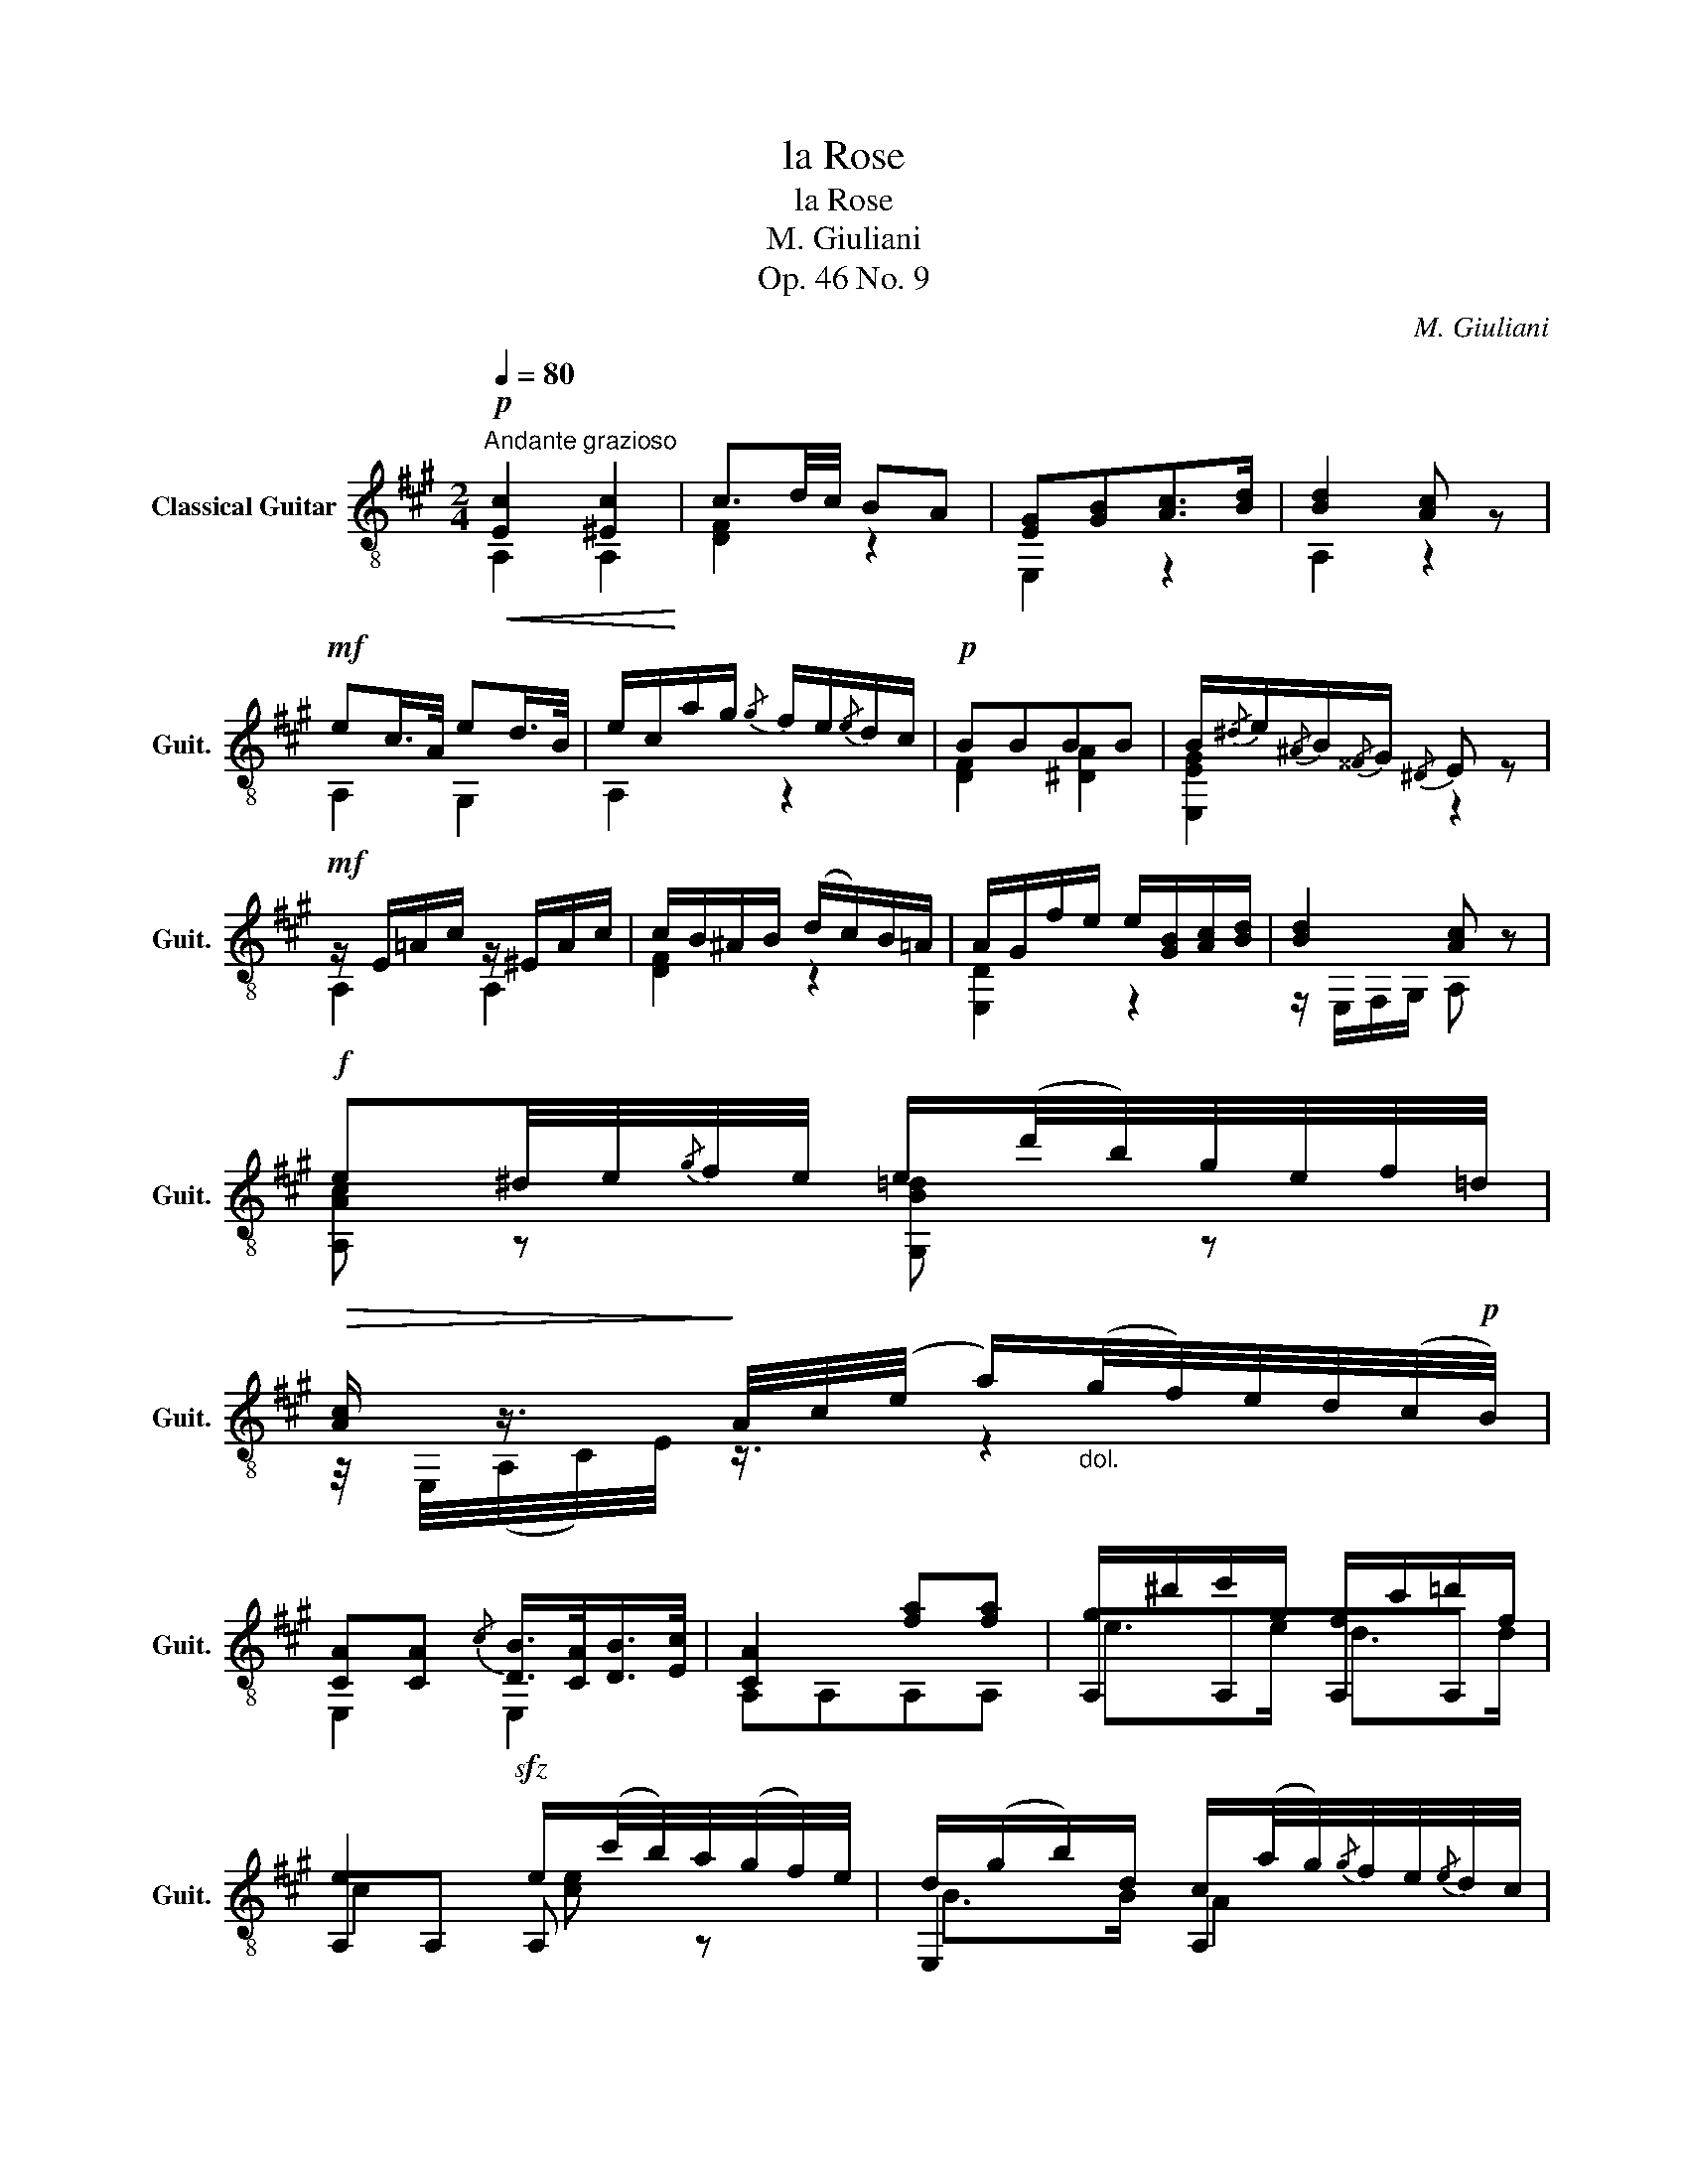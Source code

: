 X:1
T:la Rose
T:la Rose
T:M. Giuliani
T:Op. 46 No. 9
C:M. Giuliani
%%score ( 1 2 3 )
L:1/8
Q:1/4=80
M:2/4
K:A
V:1 treble-8 nm="Classical Guitar" snm="Guit."
V:2 treble-8 
V:3 treble-8 
V:1
"^Andante grazioso"!p!!<(! [Ec]2 [^Ec]2!<)! | c3/2d/4c/4 BA | [EG][GB][Ac]>[Bd] | [Bd]2 [Ac] z | %4
!mf! ec/>A/ ed/>B/ | e/c/a/g/{/g} f/e/{/e}d/c/ |!p! BBBB | B/{/^d}e/{/^A}B/{/^^F}G/{/^D} E z | %8
!mf! z/ E/=A/c/ z/ ^E/A/c/ | c/B/^A/B/ (d/c/)B/=A/ | A/G/f/e/ e/[GB]/[Ac]/[Bd]/ | [Bd]2 [Ac] z | %12
!f! e^d/4e/4{/g}f/4e/4 e/(d'/4b/4)g/4e/4f/4=d/4 | %13
!>(! [Ac]/ z3/4!>)! A/4c/4(e/4 a/)"_dol."(g/4f/4)e/4d/4(c/4!p!B/4) | %14
 [CA][CA]{/c} [DB]/>[CA]/[DB]/>[Ec]/ | [CA]2 [fa][fa] | g/^d'/e'/g/ f/c'/=d'/f/ | %17
 e2!sfz! e/(c'/4b/4)a/4(g/4f/4)e/4 | d/(g/b/)d/ c/(a/4g/4){/g}f/4e/4{/e}d/4c/4 | %19
 [^^F^A][GB]!f! (6:4:6[GB]/!>(!c/^d/e/f/g/!>)! | (6:4:6a/f/^d/=c/B/A/ (6:4:6G/B/e/(g/f/)e/ | %21
 (6:4:6B/^d/f/b/{/^d'}c'/b/ (6:4:6(b/g/)"_dol.".e/(^b/g/).e/ | %22
 (6:4:6(^b/c'/)(g/a/)c/f/ (6:4:6G/B/e/^D/B/f/ | (6:4:6^^f/B/^D/E/B/g/ (6:4:6(b/e'/)^d'/=d'/c'/^b/ | %24
 (6:4:6(^d'/c'/)(g/a/)c/f/ (6:4:6G/B/e/F/A/^d/ | %25
 (6:4:6G,/B/!p!=d/e/(g/f/) (6:4:6.e/(b/a/).g/(d'/c'/) | %26
 (6:4:6.b/(a/g/).f/.e/.^d/ (6:4:6.e/(^e/g/).f/.=d/.B/ | (6:4:6F,/B,/D/A/D/B,/ !fermata![B,DG]2 | %28
!mf! z/ c/e/a/ c'/b/a/g/ | g/f/^e/f/ d'/c'/b/a/ | (a/g/)f/=e/ e/g/b/d'/ | c'/e'/c'/a/ g/e/d/B/ | %32
 z/ C/E/A/ z/ D/G/B/ | z/ E/A/c/ ^d/e/d/c/ | c/B/^A/B/ g/f/d/B/ | z/ C/E/A/ G/E/D/B,/ | %36
 z/!>(! e/f/g/ a/^a/b/c'/!>)! | z/!>(! f/g/=a/ ^a/b/c'/d'/!>)! | d'/c'/b/a/ g/b/e'/d'/ | %39
 c'/(e'/c'/)a/ g/e/d/B/ | z/ c'/b/a/ a/g/f/e/ | e/^d/=d/c/ ^A/B/d/f/ | (^d/e/)c/A/ (e/d/)=d/B/ | %43
 A2 z2 | (g/4a/4)=g/4e/4c ^g/4a/4=g/4e/4c | (^g/4a/4)f/4d/4A z/4 (^e/4f/4)=e/4(d/4c/4)B/4A/4 | %46
 z/4 G/4B/4d/<(f/e/4) z/4 G/4B/4d/<(=f/e/4) | [Ac]2 z2 | %48
 (b/4a/4)=g/4e/4 (d/4c/4)_B/4A/4 (=b/4a/4)g/4e/4 (d/4c/4)(_B/4A/4) | %49
 (b/4a/4)f/4d/4A z/4 ^e/4f/4=e/4(d/4c/4)B/4A/4 | ^G G/4B/4(d/4B/4) G G/4B/4(d/4B/4) | %51
!p! A"_cresc.""_poco"A ce | a"_a"c' (e'/4c'/4)"_poco"a/4c'/4e/4a/4c/4e/4 |!f! A2 AA | A4 |] %55
V:2
 A,2 A,2 | [DF]2 z2 | E,2 z2 | A,2 z2 | A,2 G,2 | A,2 z2 | [DF]2 [^DA]2 | [E,EG]2 z2 | A,2 A,2 | %9
 [DF]2 z2 | [E,D]2 z2 | z/ E,/F,/G,/ A, z | [A,Ac] z [G,B=d] z | z/4 E,/4(A,/4C/4)E/4 z3/4 z2 | %14
 E,2 E,2 | A,A,A,A, | A,A,A,A, | A,A, A, z | E,2 A,2 | E,2 [E,E]2 | F,2 E,2 | B2 E,2 | A,2 G^D | %23
 (3:2:2z ^D/ E E,2 | A,2 GF | G,2 z2 | z4 | F,2 E,2 | A,2 z2 | D2 z2 | E,2 z2 | A,2 E,2 | A,2 B,2 | %33
 C2 z2 | [DF]2 z2 | E,2 E,2 | A,2 z2 | D2 z2 | E,2 z2 | A,2 E,2 | A,2 B,2 | C2 D2 | E,2 E,2 | %43
 A,!p!A,A,A, | B,[A,=G] A,[A,G] | A,[A,F] A,A, | A,A, A,A, | A,A, A,A, | A,[A,G] A,[A,G] | %49
 A,[A,F] A,A, | z/4 A,/4(D/4=F/4) z z/4 A,/4(D/4F/4) z | %51
 A/4A,/4C/4E/4A/4C/4E/4A/4 c/4E/4A/4c/4e/4A/4c/4e/4 | a/4c/4e/4a/4c'/4e/4a/4c'/4 z/ a/e/c/ | %53
 A2 [A,CE][A,CE] | [A,CE]4 |] %55
V:3
 x4 | x4 | x4 | x4 | x4 | x4 | x4 | x4 | x4 | x4 | x4 | x4 | x4 | x4 | x4 | x4 | e>e d>d | %17
 c2 [ce] z | B>B A2 | x4 | x4 | x4 | x4 | x4 | x4 | x4 | x4 | x4 | x4 | x4 | x4 | x4 | x4 | x4 | %34
 x4 | x4 | x4 | x4 | x4 | x4 | x4 | x4 | x4 | x4 | x4 | x4 | x4 | x4 | x4 | x4 | x4 | x4 | x4 | %53
 x4 | x4 |] %55

